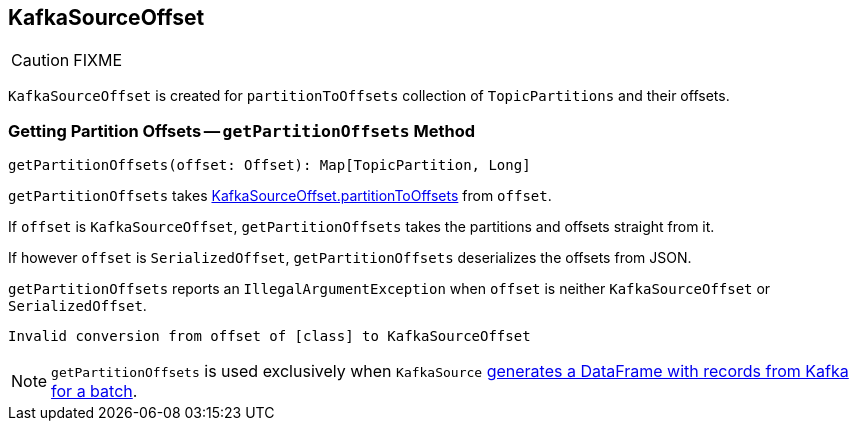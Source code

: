 == [[KafkaSourceOffset]] KafkaSourceOffset

CAUTION: FIXME

[[partitionToOffsets]]
`KafkaSourceOffset` is created for `partitionToOffsets` collection of `TopicPartitions` and their offsets.

=== [[getPartitionOffsets]] Getting Partition Offsets -- `getPartitionOffsets` Method

[source, scala]
----
getPartitionOffsets(offset: Offset): Map[TopicPartition, Long]
----

`getPartitionOffsets` takes <<partitionToOffsets, KafkaSourceOffset.partitionToOffsets>> from `offset`.

If `offset` is `KafkaSourceOffset`, `getPartitionOffsets` takes the partitions and offsets straight from it.

If however `offset` is `SerializedOffset`, `getPartitionOffsets` deserializes the offsets from JSON.

`getPartitionOffsets` reports an `IllegalArgumentException` when `offset` is neither `KafkaSourceOffset` or `SerializedOffset`.

```
Invalid conversion from offset of [class] to KafkaSourceOffset
```

NOTE: `getPartitionOffsets` is used exclusively when `KafkaSource` link:spark-sql-streaming-KafkaSource.adoc#getBatch[generates a DataFrame with records from Kafka for a batch].
